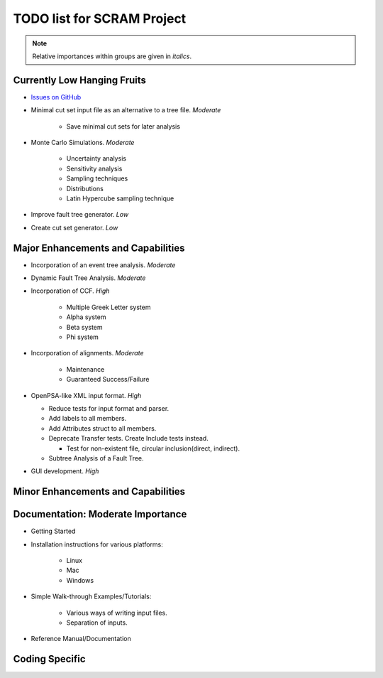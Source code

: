 #################################
TODO list for SCRAM Project
#################################

.. note::
    Relative importances within groups are given in *italics*.

Currently Low Hanging Fruits
============================

- `Issues on GitHub <https://github.com/rakhimov/SCRAM/issues>`_

- Minimal cut set input file as an alternative to a tree file. *Moderate*

    * Save minimal cut sets for later analysis

- Monte Carlo Simulations. *Moderate*

    * Uncertainty analysis
    * Sensitivity analysis
    * Sampling techniques
    * Distributions
    * Latin Hypercube sampling technique

- Improve fault tree generator. *Low*

- Create cut set generator. *Low*


Major Enhancements and Capabilities
===================================

- Incorporation of an event tree analysis. *Moderate*

- Dynamic Fault Tree Analysis. *Moderate*

- Incorporation of CCF. *High*

    * Multiple Greek Letter system
    * Alpha system
    * Beta system
    * Phi system

- Incorporation of alignments. *Moderate*

    * Maintenance
    * Guaranteed Success/Failure

- OpenPSA-like XML input format. *High*

  * Reduce tests for input format and parser.
  * Add labels to all members.
  * Add Attributes struct to all members.
  * Deprecate Transfer tests. Create Include tests instead.

    + Test for non-existent file, circular inclusion(direct, indirect).

  * Subtree Analysis of a Fault Tree.

- GUI development. *High*


Minor Enhancements and Capabilities
===================================


Documentation: Moderate Importance
==================================

- Getting Started
- Installation instructions for various platforms:

    * Linux
    * Mac
    * Windows

- Simple Walk-through Examples/Tutorials:

    * Various ways of writing input files.
    * Separation of inputs.

- Reference Manual/Documentation

Coding Specific
===================
